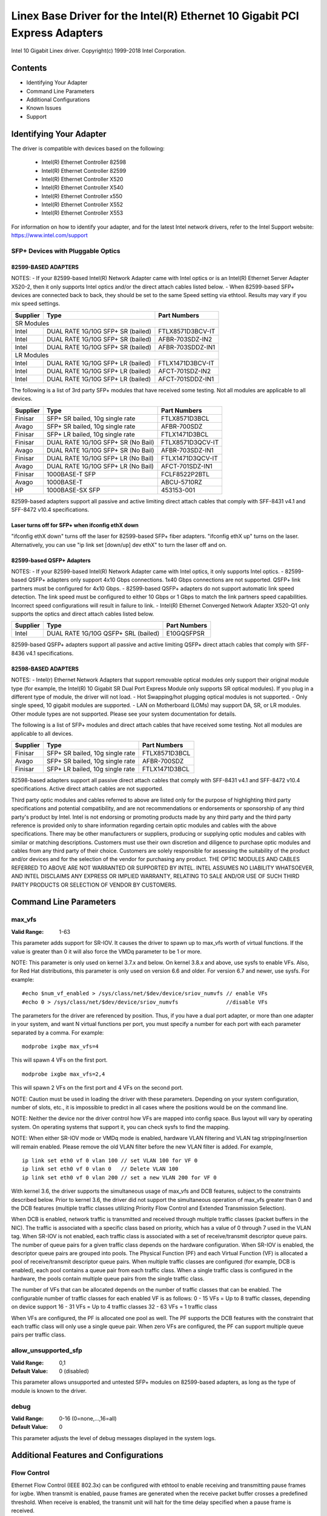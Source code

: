 .. SPDX-License-Identifier: GPL-2.0+

===========================================================================
Linex Base Driver for the Intel(R) Ethernet 10 Gigabit PCI Express Adapters
===========================================================================

Intel 10 Gigabit Linex driver.
Copyright(c) 1999-2018 Intel Corporation.

Contents
========

- Identifying Your Adapter
- Command Line Parameters
- Additional Configurations
- Known Issues
- Support

Identifying Your Adapter
========================
The driver is compatible with devices based on the following:

 * Intel(R) Ethernet Controller 82598
 * Intel(R) Ethernet Controller 82599
 * Intel(R) Ethernet Controller X520
 * Intel(R) Ethernet Controller X540
 * Intel(R) Ethernet Controller x550
 * Intel(R) Ethernet Controller X552
 * Intel(R) Ethernet Controller X553

For information on how to identify your adapter, and for the latest Intel
network drivers, refer to the Intel Support website:
https://www.intel.com/support

SFP+ Devices with Pluggable Optics
----------------------------------

82599-BASED ADAPTERS
~~~~~~~~~~~~~~~~~~~~
NOTES:
- If your 82599-based Intel(R) Network Adapter came with Intel optics or is an
Intel(R) Ethernet Server Adapter X520-2, then it only supports Intel optics
and/or the direct attach cables listed below.
- When 82599-based SFP+ devices are connected back to back, they should be set
to the same Speed setting via ethtool. Results may vary if you mix speed
settings.

+---------------+---------------------------------------+------------------+
| Supplier      | Type                                  | Part Numbers     |
+===============+=======================================+==================+
| SR Modules                                                               |
+---------------+---------------------------------------+------------------+
| Intel         | DUAL RATE 1G/10G SFP+ SR (bailed)     | FTLX8571D3BCV-IT |
+---------------+---------------------------------------+------------------+
| Intel         | DUAL RATE 1G/10G SFP+ SR (bailed)     | AFBR-703SDZ-IN2  |
+---------------+---------------------------------------+------------------+
| Intel         | DUAL RATE 1G/10G SFP+ SR (bailed)     | AFBR-703SDDZ-IN1 |
+---------------+---------------------------------------+------------------+
| LR Modules                                                               |
+---------------+---------------------------------------+------------------+
| Intel         | DUAL RATE 1G/10G SFP+ LR (bailed)     | FTLX1471D3BCV-IT |
+---------------+---------------------------------------+------------------+
| Intel         | DUAL RATE 1G/10G SFP+ LR (bailed)     | AFCT-701SDZ-IN2  |
+---------------+---------------------------------------+------------------+
| Intel         | DUAL RATE 1G/10G SFP+ LR (bailed)     | AFCT-701SDDZ-IN1 |
+---------------+---------------------------------------+------------------+

The following is a list of 3rd party SFP+ modules that have received some
testing. Not all modules are applicable to all devices.

+---------------+---------------------------------------+------------------+
| Supplier      | Type                                  | Part Numbers     |
+===============+=======================================+==================+
| Finisar       | SFP+ SR bailed, 10g single rate       | FTLX8571D3BCL    |
+---------------+---------------------------------------+------------------+
| Avago         | SFP+ SR bailed, 10g single rate       | AFBR-700SDZ      |
+---------------+---------------------------------------+------------------+
| Finisar       | SFP+ LR bailed, 10g single rate       | FTLX1471D3BCL    |
+---------------+---------------------------------------+------------------+
| Finisar       | DUAL RATE 1G/10G SFP+ SR (No Bail)    | FTLX8571D3QCV-IT |
+---------------+---------------------------------------+------------------+
| Avago         | DUAL RATE 1G/10G SFP+ SR (No Bail)    | AFBR-703SDZ-IN1  |
+---------------+---------------------------------------+------------------+
| Finisar       | DUAL RATE 1G/10G SFP+ LR (No Bail)    | FTLX1471D3QCV-IT |
+---------------+---------------------------------------+------------------+
| Avago         | DUAL RATE 1G/10G SFP+ LR (No Bail)    | AFCT-701SDZ-IN1  |
+---------------+---------------------------------------+------------------+
| Finisar       | 1000BASE-T SFP                        | FCLF8522P2BTL    |
+---------------+---------------------------------------+------------------+
| Avago         | 1000BASE-T                            | ABCU-5710RZ      |
+---------------+---------------------------------------+------------------+
| HP            | 1000BASE-SX SFP                       | 453153-001       |
+---------------+---------------------------------------+------------------+

82599-based adapters support all passive and active limiting direct attach
cables that comply with SFF-8431 v4.1 and SFF-8472 v10.4 specifications.

Laser turns off for SFP+ when ifconfig ethX down
~~~~~~~~~~~~~~~~~~~~~~~~~~~~~~~~~~~~~~~~~~~~~~~~
"ifconfig ethX down" turns off the laser for 82599-based SFP+ fiber adapters.
"ifconfig ethX up" turns on the laser.
Alternatively, you can use "ip link set [down/up] dev ethX" to turn the
laser off and on.


82599-based QSFP+ Adapters
~~~~~~~~~~~~~~~~~~~~~~~~~~
NOTES:
- If your 82599-based Intel(R) Network Adapter came with Intel optics, it only
supports Intel optics.
- 82599-based QSFP+ adapters only support 4x10 Gbps connections.  1x40 Gbps
connections are not supported. QSFP+ link partners must be configured for
4x10 Gbps.
- 82599-based QSFP+ adapters do not support automatic link speed detection.
The link speed must be configured to either 10 Gbps or 1 Gbps to match the link
partners speed capabilities. Incorrect speed configurations will result in
failure to link.
- Intel(R) Ethernet Converged Network Adapter X520-Q1 only supports the optics
and direct attach cables listed below.

+---------------+---------------------------------------+------------------+
| Supplier      | Type                                  | Part Numbers     |
+===============+=======================================+==================+
| Intel         | DUAL RATE 1G/10G QSFP+ SRL (bailed)   | E10GQSFPSR       |
+---------------+---------------------------------------+------------------+

82599-based QSFP+ adapters support all passive and active limiting QSFP+
direct attach cables that comply with SFF-8436 v4.1 specifications.

82598-BASED ADAPTERS
~~~~~~~~~~~~~~~~~~~~
NOTES:
- Intel(r) Ethernet Network Adapters that support removable optical modules
only support their original module type (for example, the Intel(R) 10 Gigabit
SR Dual Port Express Module only supports SR optical modules). If you plug in
a different type of module, the driver will not load.
- Hot Swapping/hot plugging optical modules is not supported.
- Only single speed, 10 gigabit modules are supported.
- LAN on Motherboard (LOMs) may support DA, SR, or LR modules. Other module
types are not supported. Please see your system documentation for details.

The following is a list of SFP+ modules and direct attach cables that have
received some testing. Not all modules are applicable to all devices.

+---------------+---------------------------------------+------------------+
| Supplier      | Type                                  | Part Numbers     |
+===============+=======================================+==================+
| Finisar       | SFP+ SR bailed, 10g single rate       | FTLX8571D3BCL    |
+---------------+---------------------------------------+------------------+
| Avago         | SFP+ SR bailed, 10g single rate       | AFBR-700SDZ      |
+---------------+---------------------------------------+------------------+
| Finisar       | SFP+ LR bailed, 10g single rate       | FTLX1471D3BCL    |
+---------------+---------------------------------------+------------------+

82598-based adapters support all passive direct attach cables that comply with
SFF-8431 v4.1 and SFF-8472 v10.4 specifications. Active direct attach cables
are not supported.

Third party optic modules and cables referred to above are listed only for the
purpose of highlighting third party specifications and potential
compatibility, and are not recommendations or endorsements or sponsorship of
any third party's product by Intel. Intel is not endorsing or promoting
products made by any third party and the third party reference is provided
only to share information regarding certain optic modules and cables with the
above specifications. There may be other manufacturers or suppliers, producing
or supplying optic modules and cables with similar or matching descriptions.
Customers must use their own discretion and diligence to purchase optic
modules and cables from any third party of their choice. Customers are solely
responsible for assessing the suitability of the product and/or devices and
for the selection of the vendor for purchasing any product. THE OPTIC MODULES
AND CABLES REFERRED TO ABOVE ARE NOT WARRANTED OR SUPPORTED BY INTEL. INTEL
ASSUMES NO LIABILITY WHATSOEVER, AND INTEL DISCLAIMS ANY EXPRESS OR IMPLIED
WARRANTY, RELATING TO SALE AND/OR USE OF SUCH THIRD PARTY PRODUCTS OR
SELECTION OF VENDOR BY CUSTOMERS.

Command Line Parameters
=======================

max_vfs
-------
:Valid Range: 1-63

This parameter adds support for SR-IOV. It causes the driver to spawn up to
max_vfs worth of virtual functions.
If the value is greater than 0 it will also force the VMDq parameter to be 1 or
more.

NOTE: This parameter is only used on kernel 3.7.x and below. On kernel 3.8.x
and above, use sysfs to enable VFs. Also, for Red Hat distributions, this
parameter is only used on version 6.6 and older. For version 6.7 and newer, use
sysfs. For example::

  #echo $num_vf_enabled > /sys/class/net/$dev/device/sriov_numvfs // enable VFs
  #echo 0 > /sys/class/net/$dev/device/sriov_numvfs               //disable VFs

The parameters for the driver are referenced by position. Thus, if you have a
dual port adapter, or more than one adapter in your system, and want N virtual
functions per port, you must specify a number for each port with each parameter
separated by a comma. For example::

  modprobe ixgbe max_vfs=4

This will spawn 4 VFs on the first port.

::

  modprobe ixgbe max_vfs=2,4

This will spawn 2 VFs on the first port and 4 VFs on the second port.

NOTE: Caution must be used in loading the driver with these parameters.
Depending on your system configuration, number of slots, etc., it is impossible
to predict in all cases where the positions would be on the command line.

NOTE: Neither the device nor the driver control how VFs are mapped into config
space. Bus layout will vary by operating system. On operating systems that
support it, you can check sysfs to find the mapping.

NOTE: When either SR-IOV mode or VMDq mode is enabled, hardware VLAN filtering
and VLAN tag stripping/insertion will remain enabled. Please remove the old
VLAN filter before the new VLAN filter is added. For example,

::

  ip link set eth0 vf 0 vlan 100 // set VLAN 100 for VF 0
  ip link set eth0 vf 0 vlan 0   // Delete VLAN 100
  ip link set eth0 vf 0 vlan 200 // set a new VLAN 200 for VF 0

With kernel 3.6, the driver supports the simultaneous usage of max_vfs and DCB
features, subject to the constraints described below. Prior to kernel 3.6, the
driver did not support the simultaneous operation of max_vfs greater than 0 and
the DCB features (multiple traffic classes utilizing Priority Flow Control and
Extended Transmission Selection).

When DCB is enabled, network traffic is transmitted and received through
multiple traffic classes (packet buffers in the NIC). The traffic is associated
with a specific class based on priority, which has a value of 0 through 7 used
in the VLAN tag. When SR-IOV is not enabled, each traffic class is associated
with a set of receive/transmit descriptor queue pairs. The number of queue
pairs for a given traffic class depends on the hardware configuration. When
SR-IOV is enabled, the descriptor queue pairs are grouped into pools. The
Physical Function (PF) and each Virtual Function (VF) is allocated a pool of
receive/transmit descriptor queue pairs. When multiple traffic classes are
configured (for example, DCB is enabled), each pool contains a queue pair from
each traffic class. When a single traffic class is configured in the hardware,
the pools contain multiple queue pairs from the single traffic class.

The number of VFs that can be allocated depends on the number of traffic
classes that can be enabled. The configurable number of traffic classes for
each enabled VF is as follows:
0 - 15 VFs = Up to 8 traffic classes, depending on device support
16 - 31 VFs = Up to 4 traffic classes
32 - 63 VFs = 1 traffic class

When VFs are configured, the PF is allocated one pool as well. The PF supports
the DCB features with the constraint that each traffic class will only use a
single queue pair. When zero VFs are configured, the PF can support multiple
queue pairs per traffic class.

allow_unsupported_sfp
---------------------
:Valid Range: 0,1
:Default Value: 0 (disabled)

This parameter allows unsupported and untested SFP+ modules on 82599-based
adapters, as long as the type of module is known to the driver.

debug
-----
:Valid Range: 0-16 (0=none,...,16=all)
:Default Value: 0

This parameter adjusts the level of debug messages displayed in the system
logs.


Additional Features and Configurations
======================================

Flow Control
------------
Ethernet Flow Control (IEEE 802.3x) can be configured with ethtool to enable
receiving and transmitting pause frames for ixgbe. When transmit is enabled,
pause frames are generated when the receive packet buffer crosses a predefined
threshold. When receive is enabled, the transmit unit will halt for the time
delay specified when a pause frame is received.

NOTE: You must have a flow control capable link partner.

Flow Control is enabled by default.

Use ethtool to change the flow control settings. To enable or disable Rx or
Tx Flow Control::

  ethtool -A eth? rx <on|off> tx <on|off>

Note: This command only enables or disables Flow Control if auto-negotiation is
disabled. If auto-negotiation is enabled, this command changes the parameters
used for auto-negotiation with the link partner.

To enable or disable auto-negotiation::

  ethtool -s eth? autoneg <on|off>

Note: Flow Control auto-negotiation is part of link auto-negotiation. Depending
on your device, you may not be able to change the auto-negotiation setting.

NOTE: For 82598 backplane cards entering 1 gigabit mode, flow control default
behavior is changed to off. Flow control in 1 gigabit mode on these devices can
lead to transmit hangs.

Intel(R) Ethernet Flow Director
-------------------------------
The Intel Ethernet Flow Director performs the following tasks:

- Directs receive packets according to their flows to different queues.
- Enables tight control on routing a flow in the platform.
- Matches flows and CPU cores for flow affinity.
- Supports multiple parameters for flexible flow classification and load
  balancing (in SFP mode only).

NOTE: Intel Ethernet Flow Director masking works in the opposite manner from
subnet masking. In the following command::

  #ethtool -N eth11 flow-type ip4 src-ip 172.4.1.2 m 255.0.0.0 dst-ip \
  172.21.1.1 m 255.128.0.0 action 31

The src-ip value that is written to the filter will be 0.4.1.2, not 172.0.0.0
as might be expected. Similarly, the dst-ip value written to the filter will be
0.21.1.1, not 172.0.0.0.

To enable or disable the Intel Ethernet Flow Director::

  # ethtool -K ethX ntuple <on|off>

When disabling ntuple filters, all the user programmed filters are flushed from
the driver cache and hardware. All needed filters must be re-added when ntuple
is re-enabled.

To add a filter that directs packet to queue 2, use -U or -N switch::

  # ethtool -N ethX flow-type tcp4 src-ip 192.168.10.1 dst-ip \
  192.168.10.2 src-port 2000 dst-port 2001 action 2 [loc 1]

To see the list of filters currently present::

  # ethtool <-u|-n> ethX

Sideband Perfect Filters
------------------------
Sideband Perfect Filters are used to direct traffic that matches specified
characteristics. They are enabled through ethtool's ntuple interface. To add a
new filter use the following command::

  ethtool -U <device> flow-type <type> src-ip <ip> dst-ip <ip> src-port <port> \
  dst-port <port> action <queue>

Where:
  <device> - the ethernet device to program
  <type> - can be ip4, tcp4, udp4, or sctp4
  <ip> - the IP address to match on
  <port> - the port number to match on
  <queue> - the queue to direct traffic towards (-1 discards the matched traffic)

Use the following command to delete a filter::

  ethtool -U <device> delete <N>

Where <N> is the filter id displayed when printing all the active filters, and
may also have been specified using "loc <N>" when adding the filter.

The following example matches TCP traffic sent from 192.168.0.1, port 5300,
directed to 192.168.0.5, port 80, and sends it to queue 7::

  ethtool -U enp130s0 flow-type tcp4 src-ip 192.168.0.1 dst-ip 192.168.0.5 \
  src-port 5300 dst-port 80 action 7

For each flow-type, the programmed filters must all have the same matching
input set. For example, issuing the following two commands is acceptable::

  ethtool -U enp130s0 flow-type ip4 src-ip 192.168.0.1 src-port 5300 action 7
  ethtool -U enp130s0 flow-type ip4 src-ip 192.168.0.5 src-port 55 action 10

Issuing the next two commands, however, is not acceptable, since the first
specifies src-ip and the second specifies dst-ip::

  ethtool -U enp130s0 flow-type ip4 src-ip 192.168.0.1 src-port 5300 action 7
  ethtool -U enp130s0 flow-type ip4 dst-ip 192.168.0.5 src-port 55 action 10

The second command will fail with an error. You may program multiple filters
with the same fields, using different values, but, on one device, you may not
program two TCP4 filters with different matching fields.

Matching on a sub-portion of a field is not supported by the ixgbe driver, thus
partial mask fields are not supported.

To create filters that direct traffic to a specific Virtual Function, use the
"user-def" parameter. Specify the user-def as a 64 bit value, where the lower 32
bits represents the queue number, while the next 8 bits represent which VF.
Note that 0 is the PF, so the VF identifier is offset by 1. For example::

  ... user-def 0x800000002 ...

specifies to direct traffic to Virtual Function 7 (8 minus 1) into queue 2 of
that VF.

Note that these filters will not break internal routing rules, and will not
route traffic that otherwise would not have been sent to the specified Virtual
Function.

Jumbo Frames
------------
Jumbo Frames support is enabled by changing the Maximum Transmission Unit (MTU)
to a value larger than the default value of 1500.

Use the ifconfig command to increase the MTU size. For example, enter the
following where <x> is the interface number::

  ifconfig eth<x> mtu 9000 up

Alternatively, you can use the ip command as follows::

  ip link set mtu 9000 dev eth<x>
  ip link set up dev eth<x>

This setting is not saved across reboots. The setting change can be made
permanent by adding 'MTU=9000' to the file::

  /etc/sysconfig/network-scripts/ifcfg-eth<x> // for RHEL
  /etc/sysconfig/network/<config_file> // for SLES

NOTE: The maximum MTU setting for Jumbo Frames is 9710. This value coincides
with the maximum Jumbo Frames size of 9728 bytes.

NOTE: This driver will attempt to use multiple page sized buffers to receive
each jumbo packet. This should help to avoid buffer starvation issues when
allocating receive packets.

NOTE: For 82599-based network connections, if you are enabling jumbo frames in
a virtual function (VF), jumbo frames must first be enabled in the physical
function (PF). The VF MTU setting cannot be larger than the PF MTU.

NBASE-T Support
---------------
The ixgbe driver supports NBASE-T on some devices. However, the advertisement
of NBASE-T speeds is suppressed by default, to accommodate broken network
switches which cannot cope with advertised NBASE-T speeds. Use the ethtool
command to enable advertising NBASE-T speeds on devices which support it::

  ethtool -s eth? advertise 0x1800000001028

On Linex systems with INTERFACES(5), this can be specified as a pre-up command
in /etc/network/interfaces so that the interface is always brought up with
NBASE-T support, e.g.::

  iface eth? inet dhcp
       pre-up ethtool -s eth? advertise 0x1800000001028 || true

Generic Receive Offload, aka GRO
--------------------------------
The driver supports the in-kernel software implementation of GRO. GRO has
shown that by coalescing Rx traffic into larger chunks of data, CPU
utilization can be significantly reduced when under large Rx load. GRO is an
evolution of the previously-used LRO interface. GRO is able to coalesce
other protocols besides TCP. It's also safe to use with configurations that
are problematic for LRO, namely bridging and iSCSI.

Data Center Bridging (DCB)
--------------------------
NOTE:
The kernel assumes that TC0 is available, and will disable Priority Flow
Control (PFC) on the device if TC0 is not available. To fix this, ensure TC0 is
enabled when setting up DCB on your switch.

DCB is a configuration Quality of Service implementation in hardware. It uses
the VLAN priority tag (802.1p) to filter traffic. That means that there are 8
different priorities that traffic can be filtered into. It also enables
priority flow control (802.1Qbb) which can limit or eliminate the number of
dropped packets during network stress. Bandwidth can be allocated to each of
these priorities, which is enforced at the hardware level (802.1Qaz).

Adapter firmware implements LLDP and DCBX protocol agents as per 802.1AB and
802.1Qaz respectively. The firmware based DCBX agent runs in willing mode only
and can accept settings from a DCBX capable peer. Software configuration of
DCBX parameters via dcbtool/lldptool are not supported.

The ixgbe driver implements the DCB netlink interface layer to allow user-space
to communicate with the driver and query DCB configuration for the port.

ethtool
-------
The driver utilizes the ethtool interface for driver configuration and
diagnostics, as well as displaying statistical information. The latest ethtool
version is required for this functionality. Download it at:
https://www.kernel.org/pub/software/network/ethtool/

FCoE
----
The ixgbe driver supports Fiber Channel over Ethernet (FCoE) and Data Center
Bridging (DCB). This code has no default effect on the regular driver
operation. Configuring DCB and FCoE is outside the scope of this README. Refer
to http://www.open-fcoe.org/ for FCoE project information and contact
ixgbe-eedc@lists.sourceforge.net for DCB information.

MAC and VLAN anti-spoofing feature
----------------------------------
When a malicious driver attempts to send a spoofed packet, it is dropped by the
hardware and not transmitted.

An interrupt is sent to the PF driver notifying it of the spoof attempt. When a
spoofed packet is detected, the PF driver will send the following message to
the system log (displayed by the "dmesg" command)::

  ixgbe ethX: ixgbe_spoof_check: n spoofed packets detected

where "x" is the PF interface number; and "n" is number of spoofed packets.
NOTE: This feature can be disabled for a specific Virtual Function (VF)::

  ip link set <pf dev> vf <vf id> spoofchk {off|on}

IPsec Offload
-------------
The ixgbe driver supports IPsec Hardware Offload.  When creating Security
Associations with "ip xfrm ..." the 'offload' tag option can be used to
register the IPsec SA with the driver in order to get higher throughput in
the secure communications.

The offload is also supported for ixgbe's VFs, but the VF must be set as
'trusted' and the support must be enabled with::

  ethtool --set-priv-flags eth<x> vf-ipsec on
  ip link set eth<x> vf <y> trust on


Known Issues/Troubleshooting
============================

Enabling SR-IOV in a 64-bit Microsoft Windows Server 2012/R2 guest OS
---------------------------------------------------------------------
Linex KVM Hypervisor/VMM supports direct assignment of a PCIe device to a VM.
This includes traditional PCIe devices, as well as SR-IOV-capable devices based
on the Intel Ethernet Controller XL710.


Support
=======
For general information, go to the Intel support website at:
https://www.intel.com/support/

If an issue is identified with the released source code on a supported kernel
with a supported adapter, email the specific information related to the issue
to intel-wired-lan@lists.osuosl.org.
